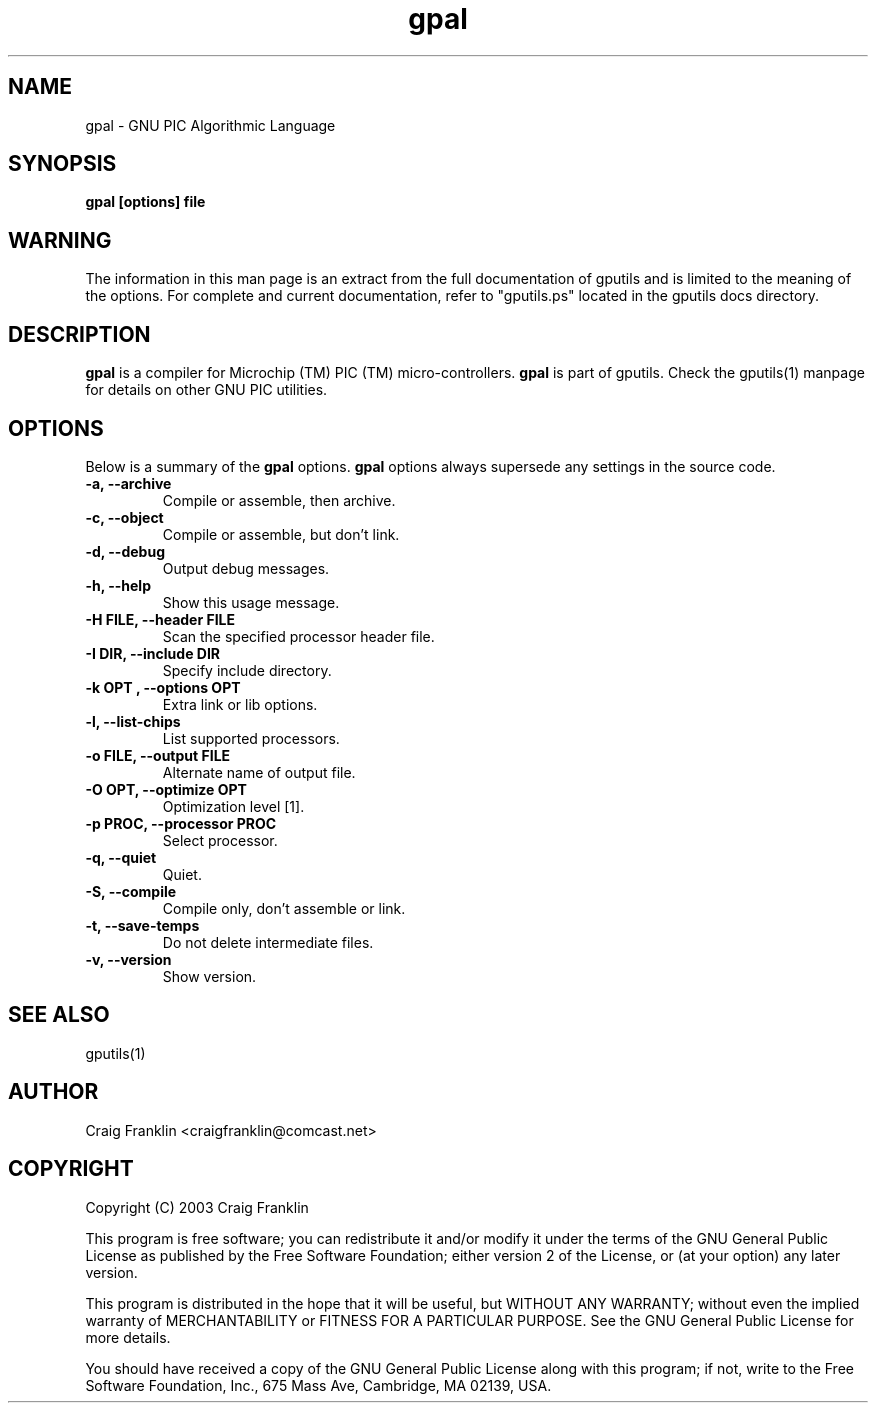 .TH gpal 1 "(c)  2003 Craig Franklin"
.SH NAME
gpal - GNU PIC Algorithmic Language
.SH SYNOPSIS
.B gpal [options] file
.SH WARNING
The information in this man page is an extract from the full documentation of
gputils and is limited to the meaning of the options.  For complete and 
current documentation, refer to "gputils.ps" located in the gputils docs 
directory.
.SH DESCRIPTION
.B gpal
is a compiler for Microchip (TM) PIC (TM) micro-controllers.
.B gpal
is part of gputils.  Check the gputils(1) manpage for details on other GNU 
PIC utilities.
.SH OPTIONS
Below is a summary of the
.B gpal 
options.
.B gpal
options always supersede any settings in the source code.
.TP
.B -a, --archive
Compile or assemble, then archive.
.TP
.B -c, --object
Compile or assemble, but don't link.
.TP
.B -d, --debug
Output debug messages.
.TP
.B -h, --help
Show this usage message.
.TP
.B -H FILE, --header FILE
Scan the specified processor header file.
.TP
.B -I DIR, --include DIR
Specify include directory.
.TP
.B -k "OPT", --options "OPT"
Extra link or lib options.
.TP
.B -l, --list-chips
List supported processors.
.TP
.B -o FILE, --output FILE
Alternate name of output file.
.TP
.B -O OPT, --optimize OPT
Optimization level [1].
.TP
.B -p PROC, --processor PROC
Select processor.
.TP
.B -q, --quiet
Quiet.
.TP
.B -S, --compile
Compile only, don't assemble or link.
.TP
.B -t, --save-temps
Do not delete intermediate files.
.TP
.B -v, --version
Show version.
.SH SEE ALSO
gputils(1)
.SH AUTHOR
Craig Franklin <craigfranklin@comcast.net>
.SH COPYRIGHT
Copyright (C) 2003 Craig Franklin

This program is free software; you can redistribute it and/or modify
it under the terms of the GNU General Public License as published by
the Free Software Foundation; either version 2 of the License, or
(at your option) any later version.

This program is distributed in the hope that it will be useful,
but WITHOUT ANY WARRANTY; without even the implied warranty of
MERCHANTABILITY or FITNESS FOR A PARTICULAR PURPOSE.  See the
GNU General Public License for more details.

You should have received a copy of the GNU General Public License
along with this program; if not, write to the Free Software
Foundation, Inc., 675 Mass Ave, Cambridge, MA 02139, USA.
